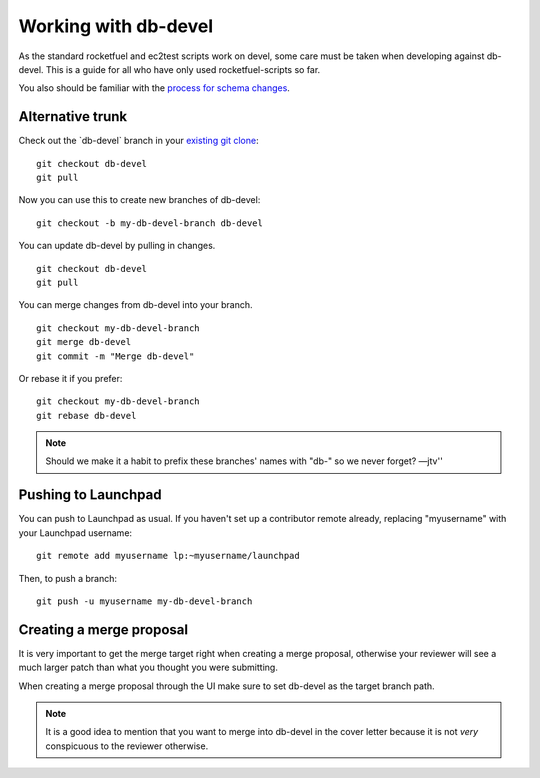 Working with db-devel
=====================

As the standard rocketfuel and ec2test scripts work on devel, some care
must be taken when developing against db-devel. This is a guide for all
who have only used rocketfuel-scripts so far.

You also should be familiar with the `process for schema
changes <https://dev.launchpad.net/PolicyAndProcess/DatabaseSchemaChangesProcess>`__.

Alternative trunk
-----------------

Check out the \`db-devel\` branch in your `existing git
clone <Running>`__:

::

   git checkout db-devel
   git pull

Now you can use this to create new branches of db-devel:

::

   git checkout -b my-db-devel-branch db-devel

You can update db-devel by pulling in changes.

::

   git checkout db-devel
   git pull

You can merge changes from db-devel into your branch.

::

   git checkout my-db-devel-branch
   git merge db-devel
   git commit -m "Merge db-devel"

Or rebase it if you prefer:

::

   git checkout my-db-devel-branch
   git rebase db-devel

.. note::

    Should we make it a habit to prefix these branches' names
    with "db-" so we never forget? —jtv''

Pushing to Launchpad
--------------------

You can push to Launchpad as usual. If you haven't set up a contributor
remote already, replacing "myusername" with your Launchpad username:

::

   git remote add myusername lp:~myusername/launchpad

Then, to push a branch:

::

   git push -u myusername my-db-devel-branch

Creating a merge proposal
-------------------------

It is very important to get the merge target right when creating a merge
proposal, otherwise your reviewer will see a much larger patch than what
you thought you were submitting.

When creating a merge proposal through the UI make sure to set db-devel
as the target branch path.

.. note:: 

    It is a good idea to mention that you want to merge into
    db-devel in the cover letter because it is not *very* conspicuous to the
    reviewer otherwise.
